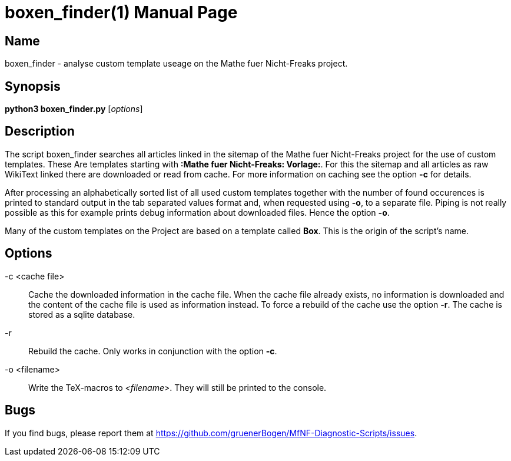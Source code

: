 = boxen_finder(1)
:version: v0.0.1
:date: 20 March 2021
:data-uri:
:doctype: manpage
:lang: en

== Name
boxen_finder - analyse custom template useage on the Mathe fuer Nicht-Freaks
project.

== Synopsis
*python3 boxen_finder.py* [_options_]

== Description
The script boxen_finder searches all articles linked in the sitemap of the
Mathe fuer Nicht-Freaks project for the use of custom templates. These Are
templates starting with *:Mathe fuer Nicht-Freaks: Vorlage:*. For this
the sitemap and all articles as raw WikiText linked there are downloaded or
read from cache. For more information on caching see the option *-c* for
details.

After processing an alphabetically sorted list of all used custom templates
together with the number of found occurences is printed to standard output
in the tab separated values format and, when requested using *-o*, to a
separate file. Piping is not really possible as this for example prints debug
information about downloaded files. Hence the option *-o*.

Many of the custom templates on the Project are based on a template called
*Box*. This is the origin of the script's name.

== Options
-c <cache file>::
Cache the downloaded information in the cache file. When the cache file
already exists, no information is downloaded and the content of the cache file
is used as information instead. To force a rebuild of the cache use the option
*-r*. The cache is stored as a sqlite database.

-r::
Rebuild the cache. Only works in conjunction with the option *-c*.

-o <filename>::
Write the TeX-macros to _<filename>_. They will still be printed to the
console.

== Bugs
If you find bugs, please report them at
https://github.com/gruenerBogen/MfNF-Diagnostic-Scripts/issues.
